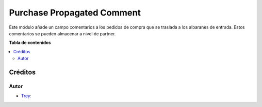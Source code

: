 ===========================
Purchase Propagated Comment
===========================

.. |badge1| image:: https://img.shields.io/badge/licence-AGPL--3-blue.png
    :target: http://www.gnu.org/licenses/agpl-3.0-standalone.html
    :alt: License: AGPL-3

|badge1|

Este módulo añade un campo comentarios a los pedidos de compra que se traslada a los albaranes de entrada.
Estos comentarios se pueden almacenar a nivel de partner.

**Tabla de contenidos**

.. contents::
   :local:

Créditos
========

Autor
~~~~~

* `Trey <https://www.trey.es>`__:
